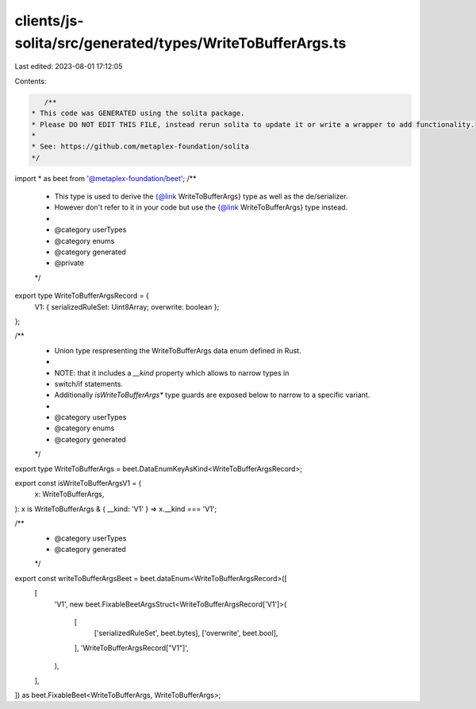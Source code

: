 clients/js-solita/src/generated/types/WriteToBufferArgs.ts
==========================================================

Last edited: 2023-08-01 17:12:05

Contents:

.. code-block:: ts

    /**
 * This code was GENERATED using the solita package.
 * Please DO NOT EDIT THIS FILE, instead rerun solita to update it or write a wrapper to add functionality.
 *
 * See: https://github.com/metaplex-foundation/solita
 */

import * as beet from '@metaplex-foundation/beet';
/**
 * This type is used to derive the {@link WriteToBufferArgs} type as well as the de/serializer.
 * However don't refer to it in your code but use the {@link WriteToBufferArgs} type instead.
 *
 * @category userTypes
 * @category enums
 * @category generated
 * @private
 */
export type WriteToBufferArgsRecord = {
  V1: { serializedRuleSet: Uint8Array; overwrite: boolean };
};

/**
 * Union type respresenting the WriteToBufferArgs data enum defined in Rust.
 *
 * NOTE: that it includes a `__kind` property which allows to narrow types in
 * switch/if statements.
 * Additionally `isWriteToBufferArgs*` type guards are exposed below to narrow to a specific variant.
 *
 * @category userTypes
 * @category enums
 * @category generated
 */
export type WriteToBufferArgs = beet.DataEnumKeyAsKind<WriteToBufferArgsRecord>;

export const isWriteToBufferArgsV1 = (
  x: WriteToBufferArgs,
): x is WriteToBufferArgs & { __kind: 'V1' } => x.__kind === 'V1';

/**
 * @category userTypes
 * @category generated
 */
export const writeToBufferArgsBeet = beet.dataEnum<WriteToBufferArgsRecord>([
  [
    'V1',
    new beet.FixableBeetArgsStruct<WriteToBufferArgsRecord['V1']>(
      [
        ['serializedRuleSet', beet.bytes],
        ['overwrite', beet.bool],
      ],
      'WriteToBufferArgsRecord["V1"]',
    ),
  ],
]) as beet.FixableBeet<WriteToBufferArgs, WriteToBufferArgs>;


